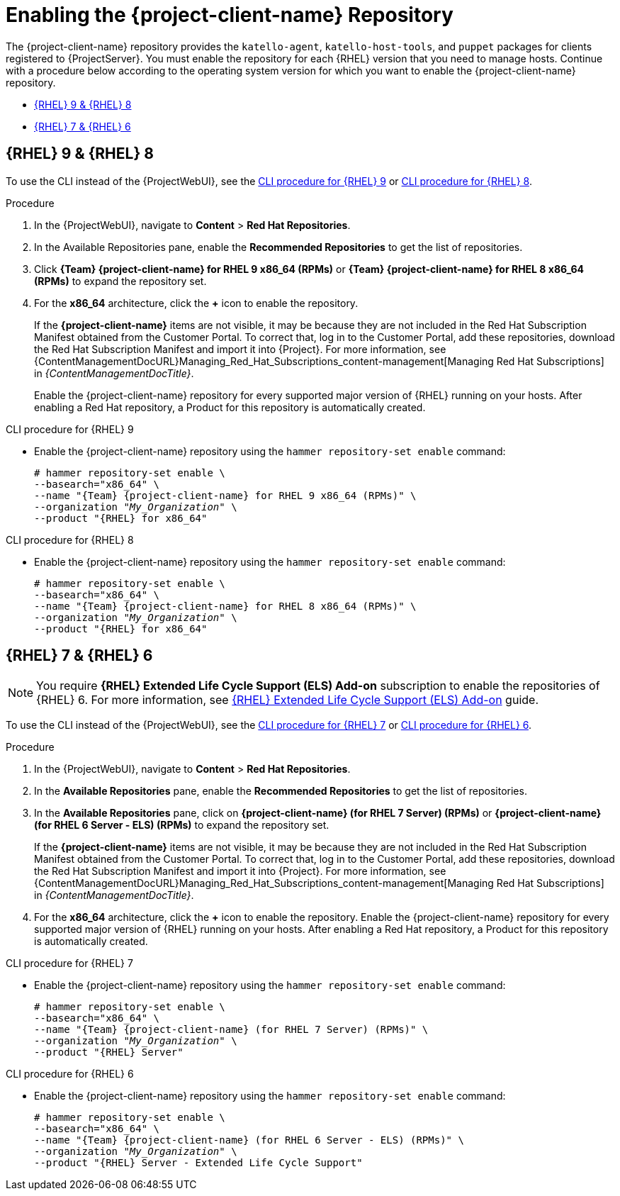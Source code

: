 [id="Enabling_the_Client_Repository_{context}"]
= Enabling the {project-client-name} Repository

ifdef::foreman-el,katello[]
You require the Katello plug-in to complete this procedure.
endif::[]

The {project-client-name} repository provides the `katello-agent`, `katello-host-tools`, and `puppet` packages for clients registered to {ProjectServer}.
You must enable the repository for each {RHEL} version that you need to manage hosts.
Continue with a procedure below according to the operating system version for which you want to enable the {project-client-name} repository.

* xref:#enabling-repos-rhel9-rhel8[{RHEL} 9 & {RHEL} 8]
* xref:#enabling-repos-rhel7-rhel6[{RHEL} 7 & {RHEL} 6]

== [[enabling-repos-rhel9-rhel8]]{RHEL} 9 & {RHEL} 8

To use the CLI instead of the {ProjectWebUI}, see the xref:CLI_Enabling_the_Client_Repository_rhel_9_{context}[] or xref:CLI_Enabling_the_Client_Repository_rhel_8_{context}[].

ifeval::["{mode}" == "disconnected"]
.Prerequisites
* Ensure that you import all content ISO images that you require into {ProjectServer}.
endif::[]

.Procedure
. In the {ProjectWebUI}, navigate to *Content* > *Red Hat Repositories*.
. In the Available Repositories pane, enable the *Recommended Repositories* to get the list of repositories.
. Click *{Team} {project-client-name} for RHEL 9 x86_64 (RPMs)* or *{Team} {project-client-name} for RHEL 8 x86_64 (RPMs)* to expand the repository set.
. For the *x86_64* architecture, click the *+* icon to enable the repository.
+
If the *{project-client-name}* items are not visible, it may be because they are not included in the Red{nbsp}Hat Subscription Manifest obtained from the Customer Portal.
To correct that, log in to the Customer Portal, add these repositories, download the Red{nbsp}Hat Subscription Manifest and import it into {Project}.
For more information, see {ContentManagementDocURL}Managing_Red_Hat_Subscriptions_content-management[Managing Red Hat Subscriptions] in _{ContentManagementDocTitle}_.
+
Enable the {project-client-name} repository for every supported major version of {RHEL} running on your hosts.
After enabling a Red Hat repository, a Product for this repository is automatically created.

[id="CLI_Enabling_the_Client_Repository_rhel_9_{context}"]
.CLI procedure for {RHEL} 9
* Enable the {project-client-name} repository using the `hammer repository-set enable` command:
+
[options="nowrap" subs="+quotes,attributes"]
----
# hammer repository-set enable \
--basearch="x86_64" \
--name "{Team} {project-client-name} for RHEL 9 x86_64 (RPMs)" \
--organization _"My_Organization"_ \
--product "{RHEL} for x86_64"
----

[id="CLI_Enabling_the_Client_Repository_rhel_8_{context}"]
.CLI procedure for {RHEL} 8
* Enable the {project-client-name} repository using the `hammer repository-set enable` command:
+
[options="nowrap" subs="+quotes,attributes"]
----
# hammer repository-set enable \
--basearch="x86_64" \
--name "{Team} {project-client-name} for RHEL 8 x86_64 (RPMs)" \
--organization _"My_Organization"_ \
--product "{RHEL} for x86_64"
----

== [[enabling-repos-rhel7-rhel6]]{RHEL} 7 & {RHEL} 6

[NOTE]
====
You require *{RHEL} Extended Life Cycle Support (ELS) Add-on* subscription to enable the repositories of {RHEL} 6.
For more information, see https://www.redhat.com/en/resources/els-datasheet[{RHEL} Extended Life Cycle Support (ELS) Add-on] guide.
====

To use the CLI instead of the {ProjectWebUI}, see the xref:CLI_Enabling_the_Client_Repository_rhel_7_{context}[] or xref:CLI_Enabling_the_Client_Repository_rhel_6_{context}[].

ifeval::["{mode}" == "disconnected"]
.Prerequisites
* Ensure that you import all content ISO images that you require into {ProjectServer}.
endif::[]
.Procedure
. In the {ProjectWebUI}, navigate to *Content* > *Red Hat Repositories*.
. In the *Available Repositories* pane, enable the *Recommended Repositories* to get the list of repositories.
. In the *Available Repositories* pane, click on *{project-client-name} (for RHEL 7 Server) (RPMs)* or *{project-client-name} (for RHEL 6 Server - ELS) (RPMs)* to expand the repository set.
+
If the *{project-client-name}* items are not visible, it may be because they are not included in the Red{nbsp}Hat Subscription Manifest obtained from the Customer Portal.
To correct that, log in to the Customer Portal, add these repositories, download the Red{nbsp}Hat Subscription Manifest and import it into {Project}.
For more information, see {ContentManagementDocURL}Managing_Red_Hat_Subscriptions_content-management[Managing Red Hat Subscriptions] in _{ContentManagementDocTitle}_.
. For the *x86_64* architecture, click the *+* icon to enable the repository.
Enable the {project-client-name} repository for every supported major version of {RHEL} running on your hosts.
After enabling a Red Hat repository, a Product for this repository is automatically created.

[id="CLI_Enabling_the_Client_Repository_rhel_7_{context}"]
.CLI procedure for {RHEL} 7
* Enable the {project-client-name} repository using the `hammer repository-set enable` command:
+
[options="nowrap" subs="+quotes,attributes"]
----
# hammer repository-set enable \
--basearch="x86_64" \
--name "{Team} {project-client-name} (for RHEL 7 Server) (RPMs)" \
--organization _"My_Organization"_ \
--product "{RHEL} Server"
----

[id="CLI_Enabling_the_Client_Repository_rhel_6_{context}"]
.CLI procedure for {RHEL} 6
* Enable the {project-client-name} repository using the `hammer repository-set enable` command:
+
[options="nowrap" subs="+quotes,attributes"]
----
# hammer repository-set enable \
--basearch="x86_64" \
--name "{Team} {project-client-name} (for RHEL 6 Server - ELS) (RPMs)" \
--organization _"My_Organization"_ \
--product "{RHEL} Server - Extended Life Cycle Support"
----
